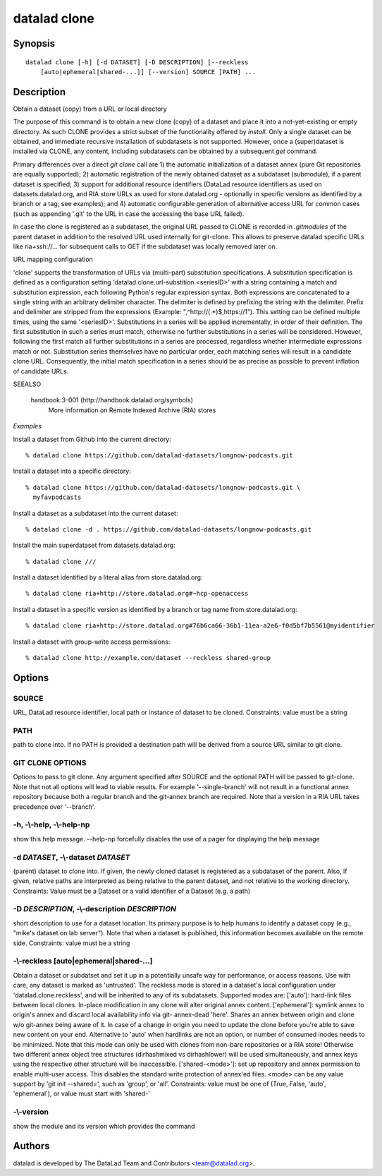 .. _man_datalad-clone:

datalad clone
=============

Synopsis
--------
::

  datalad clone [-h] [-d DATASET] [-D DESCRIPTION] [--reckless
      [auto|ephemeral|shared-...]] [--version] SOURCE [PATH] ...

Description
-----------
Obtain a dataset (copy) from a URL or local directory

The purpose of this command is to obtain a new clone (copy) of a dataset
and place it into a not-yet-existing or empty directory. As such CLONE
provides a strict subset of the functionality offered by `install`. Only a
single dataset can be obtained, and immediate recursive installation of
subdatasets is not supported. However, once a (super)dataset is installed
via CLONE, any content, including subdatasets can be obtained by a
subsequent `get` command.

Primary differences over a direct `git clone` call are 1) the automatic
initialization of a dataset annex (pure Git repositories are equally
supported); 2) automatic registration of the newly obtained dataset as a
subdataset (submodule), if a parent dataset is specified; 3) support
for additional resource identifiers (DataLad resource identifiers as used
on datasets.datalad.org, and RIA store URLs as used for store.datalad.org
- optionally in specific versions as identified by a branch or a tag; see
examples); and 4) automatic configurable generation of alternative access
URL for common cases (such as appending '.git' to the URL in case the
accessing the base URL failed).

In case the clone is registered as a subdataset, the original URL passed to
CLONE is recorded in `.gitmodules` of the parent dataset in addition
to the resolved URL used internally for git-clone. This allows to preserve
datalad specific URLs like ria+ssh://... for subsequent calls to GET if
the subdataset was locally removed later on.



URL mapping configuration

'clone' supports the transformation of URLs via (multi-part) substitution
specifications. A substitution specification is defined as a configuration
setting 'datalad.clone.url-substition.<seriesID>' with a string containing
a match and substitution expression, each following Python's regular
expression syntax. Both expressions are concatenated to a single string
with an arbitrary delimiter character. The delimiter is defined by
prefixing the string with the delimiter. Prefix and delimiter are stripped
from the expressions (Example: ",^http://(.*)$,https://\1").  This setting
can be defined multiple times, using the same '<seriesID>'.  Substitutions
in a series will be applied incrementally, in order of their definition.
The first substitution in such a series must match, otherwise no further
substitutions in a series will be considered. However, following the first
match all further substitutions in a series are processed, regardless
whether intermediate expressions match or not. Substitution series themselves
have no particular order, each matching series will result in a candidate
clone URL. Consequently, the initial match specification in a series should
be as precise as possible to prevent inflation of candidate URLs.

SEEALSO

  handbook:3-001 (http://handbook.datalad.org/symbols)
    More information on Remote Indexed Archive (RIA) stores

*Examples*

Install a dataset from Github into the current directory::

   % datalad clone https://github.com/datalad-datasets/longnow-podcasts.git

Install a dataset into a specific directory::

   % datalad clone https://github.com/datalad-datasets/longnow-podcasts.git \
     myfavpodcasts

Install a dataset as a subdataset into the current dataset::

   % datalad clone -d . https://github.com/datalad-datasets/longnow-podcasts.git

Install the main superdataset from datasets.datalad.org::

   % datalad clone ///

Install a dataset identified by a literal alias from store.datalad.org::

   % datalad clone ria+http://store.datalad.org#~hcp-openaccess

Install a dataset in a specific version as identified by a branch or
tag name from store.datalad.org::

   % datalad clone ria+http://store.datalad.org#76b6ca66-36b1-11ea-a2e6-f0d5bf7b5561@myidentifier

Install a dataset with group-write access permissions::

   % datalad clone http://example.com/dataset --reckless shared-group




Options
-------
SOURCE
~~~~~~
URL, DataLad resource identifier, local path or instance of dataset to be cloned. Constraints: value must be a string

PATH
~~~~
path to clone into. If no PATH is provided a destination path will be derived from a source URL similar to git clone.

GIT CLONE OPTIONS
~~~~~~~~~~~~~~~~~
Options to pass to git clone. Any argument specified after SOURCE and the optional PATH will be passed to git-clone. Note that not all options will lead to viable results. For example '--single-branch' will not result in a functional annex repository because both a regular branch and the git-annex branch are required. Note that a version in a RIA URL takes precedence over '--branch'.

**-h**, **-\\-help**, **-\\-help-np**
~~~~~~~~~~~~~~~~~~~~~~~~~~~~~~~~~~~~~
show this help message. --help-np forcefully disables the use of a pager for displaying the help message

**-d** *DATASET*, **-\\-dataset** *DATASET*
~~~~~~~~~~~~~~~~~~~~~~~~~~~~~~~~~~~~~~~~~~~
(parent) dataset to clone into. If given, the newly cloned dataset is registered as a subdataset of the parent. Also, if given, relative paths are interpreted as being relative to the parent dataset, and not relative to the working directory. Constraints: Value must be a Dataset or a valid identifier of a Dataset (e.g. a path)

**-D** *DESCRIPTION*, **-\\-description** *DESCRIPTION*
~~~~~~~~~~~~~~~~~~~~~~~~~~~~~~~~~~~~~~~~~~~~~~~~~~~~~~~
short description to use for a dataset location. Its primary purpose is to help humans to identify a dataset copy (e.g., "mike's dataset on lab server"). Note that when a dataset is published, this information becomes available on the remote side. Constraints: value must be a string

**-\\-reckless** [auto|ephemeral|shared-...]
~~~~~~~~~~~~~~~~~~~~~~~~~~~~~~~~~~~~~~~~~~~~
Obtain a dataset or subdatset and set it up in a potentially unsafe way for performance, or access reasons. Use with care, any dataset is marked as 'untrusted'. The reckless mode is stored in a dataset's local configuration under 'datalad.clone.reckless', and will be inherited to any of its subdatasets. Supported modes are: ['auto']: hard-link files between local clones. In-place modification in any clone will alter original annex content. ['ephemeral']: symlink annex to origin's annex and discard local availability info via git- annex-dead 'here'. Shares an annex between origin and clone w/o git-annex being aware of it. In case of a change in origin you need to update the clone before you're able to save new content on your end. Alternative to 'auto' when hardlinks are not an option, or number of consumed inodes needs to be minimized. Note that this mode can only be used with clones from non-bare repositories or a RIA store! Otherwise two different annex object tree structures (dirhashmixed vs dirhashlower) will be used simultaneously, and annex keys using the respective other structure will be inaccessible. ['shared-<mode>']: set up repository and annex permission to enable multi-user access. This disables the standard write protection of annex'ed files. <mode> can be any value support by 'git init --shared=', such as 'group', or 'all'. Constraints: value must be one of (True, False, 'auto', 'ephemeral'), or value must start with 'shared-'

**-\\-version**
~~~~~~~~~~~~~~~
show the module and its version which provides the command

Authors
-------
datalad is developed by The DataLad Team and Contributors <team@datalad.org>.

